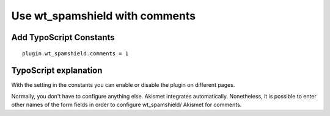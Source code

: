 ﻿

.. ==================================================
.. FOR YOUR INFORMATION
.. --------------------------------------------------
.. -*- coding: utf-8 -*- with BOM.

.. ==================================================
.. DEFINE SOME TEXTROLES
.. --------------------------------------------------
.. role::   underline
.. role::   typoscript(code)
.. role::   ts(typoscript)
   :class:  typoscript
.. role::   php(code)


Use wt\_spamshield with comments
^^^^^^^^^^^^^^^^^^^^^^^^^^^^


Add TypoScript Constants
""""""""""""""""""""""""

::

   plugin.wt_spamshield.comments = 1


TypoScript explanation
""""""""""""""""""""""

With the setting in the constants you can enable or disable the plugin
on different pages.

Normally, you don't have to configure anything else. Akismet
integrates automatically. Nonetheless, it is possible to enter other
names of the form fields in order to configure wt\_spamshield/
Akismet for comments.